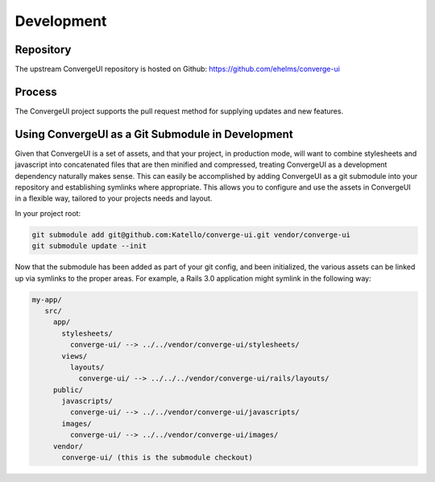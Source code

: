 ============
Development
============

-----------
Repository
-----------

The upstream ConvergeUI repository is hosted on Github: https://github.com/ehelms/converge-ui

--------
Process
--------

The ConvergeUI project supports the pull request method for supplying updates and new features.

---------------------------------------------------
Using ConvergeUI as a Git Submodule in Development
---------------------------------------------------

Given that ConvergeUI is a set of assets, and that your project, in production mode, will want to combine stylesheets and javascript into concatenated files that are then minified and compressed, treating ConvergeUI as a development dependency naturally makes sense.  This can easily be accomplished by adding ConvergeUI as a git submodule into your repository and establishing symlinks where appropriate.  This allows you to configure and use the assets in ConvergeUI in a flexible way, tailored to your projects needs and layout.

In your project root:

.. code-block:: bash

   git submodule add git@github.com:Katello/converge-ui.git vendor/converge-ui
   git submodule update --init

Now that the submodule has been added as part of your git config, and been initialized, the various assets can be linked up via symlinks to the proper areas.  For example, a Rails 3.0 application might symlink in the following way:

.. code-block:: bash

   my-app/
      src/
        app/
          stylesheets/
            converge-ui/ --> ../../vendor/converge-ui/stylesheets/
          views/
            layouts/
              converge-ui/ --> ../../../vendor/converge-ui/rails/layouts/
        public/
          javascripts/
            converge-ui/ --> ../../vendor/converge-ui/javascripts/
          images/
            converge-ui/ --> ../../vendor/converge-ui/images/
        vendor/
          converge-ui/ (this is the submodule checkout)
